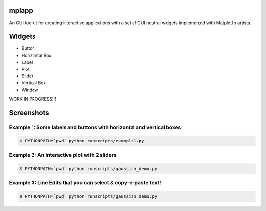 mplapp
======

An GUI toolkit for creating interactive applications with a set of GUI neutral
widgets implemented with Matplotlib artists.

Widgets
=======

* Button
* Horizontal Box
* Label
* Plot
* Slider
* Vertical Box
* Window

WORK IN PROGRESS!!!

Screenshots
===========

Example 1: Some labels and buttons with horizontal and vertical boxes
---------------------------------------------------------------------

.. code-block:: console

    $ PYTHONPATH=`pwd` python runscripts/example1.py

.. image:: example1.jpg


Example 2: An interactive plot with 2 sliders
---------------------------------------------

.. code-block:: console

    $ PYTHONPATH=`pwd` python runscripts/gaussian_demo.py

.. image:: example2.png


Example 3: Line Edits that you can select & copy-n-paste text!
--------------------------------------------------------------

.. code-block:: console

    $ PYTHONPATH=`pwd` python runscripts/gaussian_demo.py

.. image:: example3.png
